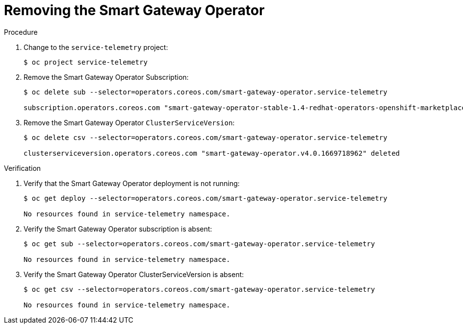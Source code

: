 ////
* file name: proc_removing-the-smart-gateway-operator.adoc
* ID: [id="proc_removing-the-smart-gateway-operator_{context}"]
* Title: = Removing the Smart Gateway Operator
////

:_content-type: PROCEDURE

[id="removing-the-smart-gateway-operator_{context}"]
= Removing the Smart Gateway Operator

.Procedure

. Change to the `service-telemetry` project:
+
[source,bash]
----
$ oc project service-telemetry
----

. Remove the Smart Gateway Operator Subscription:
+
[source,bash]
----
$ oc delete sub --selector=operators.coreos.com/smart-gateway-operator.service-telemetry

subscription.operators.coreos.com "smart-gateway-operator-stable-1.4-redhat-operators-openshift-marketplace" deleted
----

. Remove the Smart Gateway Operator `ClusterServiceVersion`:
+
[source,bash]
----
$ oc delete csv --selector=operators.coreos.com/smart-gateway-operator.service-telemetry

clusterserviceversion.operators.coreos.com "smart-gateway-operator.v4.0.1669718962" deleted
----

.Verification


. Verify that the Smart Gateway Operator deployment is not running:
+
[source,bash]
----
$ oc get deploy --selector=operators.coreos.com/smart-gateway-operator.service-telemetry

No resources found in service-telemetry namespace.
----

. Verify the Smart Gateway Operator subscription is absent:
+
[source,bash]
----
$ oc get sub --selector=operators.coreos.com/smart-gateway-operator.service-telemetry

No resources found in service-telemetry namespace.
----

. Verify the Smart Gateway Operator ClusterServiceVersion is absent:
+
[source,bash]
----
$ oc get csv --selector=operators.coreos.com/smart-gateway-operator.service-telemetry

No resources found in service-telemetry namespace.
----
